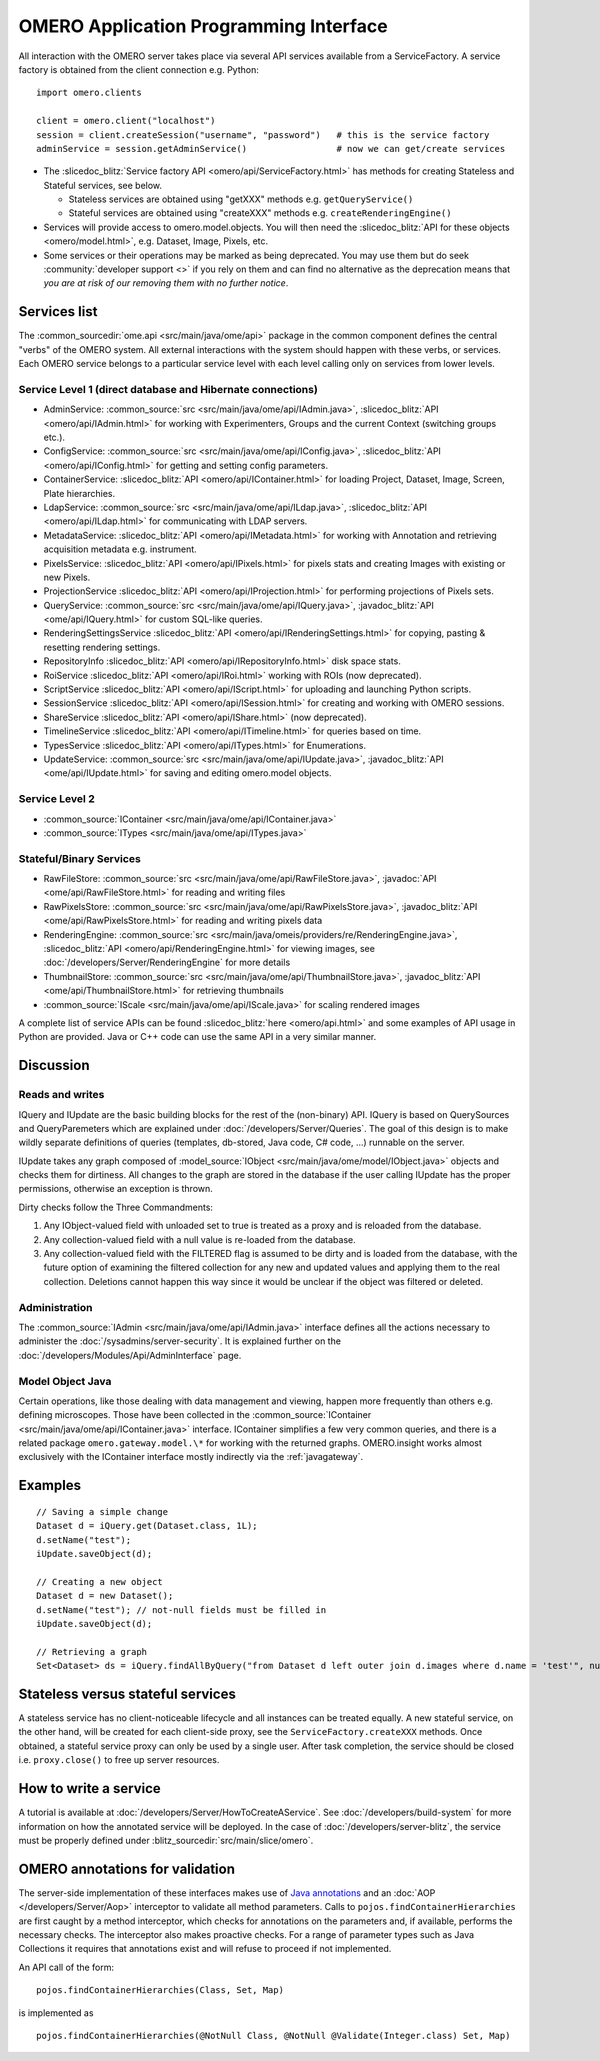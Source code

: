 OMERO Application Programming Interface
=======================================

All interaction with the OMERO server takes place via several API services
available from a ServiceFactory. A service factory is obtained from the client
connection e.g. Python:

::

    import omero.clients

    client = omero.client("localhost")
    session = client.createSession("username", "password")   # this is the service factory
    adminService = session.getAdminService()                 # now we can get/create services

-  The :slicedoc_blitz:`Service factory API <omero/api/ServiceFactory.html>`
   has methods for creating Stateless and Stateful services, see below.

   -  Stateless services are obtained using "getXXX" methods e.g.
      ``getQueryService()``
   -  Stateful services are obtained using "createXXX" methods e.g.
      ``createRenderingEngine()``

-  Services will provide access to omero.model.objects. You will then
   need the :slicedoc_blitz:`API for these objects <omero/model.html>`,
   e.g. Dataset, Image, Pixels, etc.

-  Some services or their operations may be marked as being deprecated.
   You may use them but do seek :community:`developer support <>` if you
   rely on them and can find no alternative as the deprecation means
   that *you are at risk of our removing them with no further notice*.

Services list
-------------

The :common_sourcedir:`ome.api <src/main/java/ome/api>` package in the common
component defines the central "verbs" of the OMERO system. All external
interactions with the system should happen with these verbs, or services. Each
OMERO service belongs to a particular service level with each level calling
only on services from lower levels.

Service Level 1 (direct database and Hibernate connections)
^^^^^^^^^^^^^^^^^^^^^^^^^^^^^^^^^^^^^^^^^^^^^^^^^^^^^^^^^^^

-  AdminService:
   :common_source:`src <src/main/java/ome/api/IAdmin.java>`,
   :slicedoc_blitz:`API <omero/api/IAdmin.html>`
   for working with Experimenters, Groups and the current Context
   (switching groups etc.).
-  ConfigService:
   :common_source:`src <src/main/java/ome/api/IConfig.java>`,
   :slicedoc_blitz:`API <omero/api/IConfig.html>`
   for getting and setting config parameters.
-  ContainerService:
   :slicedoc_blitz:`API <omero/api/IContainer.html>`
   for loading Project, Dataset, Image, Screen, Plate hierarchies.
-  LdapService:
   :common_source:`src <src/main/java/ome/api/ILdap.java>`,
   :slicedoc_blitz:`API <omero/api/ILdap.html>`
   for communicating with LDAP servers.
-  MetadataService:
   :slicedoc_blitz:`API <omero/api/IMetadata.html>`
   for working with Annotation and retrieving acquisition metadata e.g. instrument.
-  PixelsService:
   :slicedoc_blitz:`API <omero/api/IPixels.html>`
   for pixels stats and creating Images with existing or new Pixels.
-  ProjectionService
   :slicedoc_blitz:`API <omero/api/IProjection.html>`
   for performing projections of Pixels sets.
-  QueryService:
   :common_source:`src <src/main/java/ome/api/IQuery.java>`,
   :javadoc_blitz:`API <ome/api/IQuery.html>`
   for custom SQL-like queries.
-  RenderingSettingsService
   :slicedoc_blitz:`API <omero/api/IRenderingSettings.html>`
   for copying, pasting & resetting rendering settings.
-  RepositoryInfo
   :slicedoc_blitz:`API <omero/api/IRepositoryInfo.html>`
   disk space stats.
-  RoiService
   :slicedoc_blitz:`API <omero/api/IRoi.html>`
   working with ROIs (now deprecated).
-  ScriptService
   :slicedoc_blitz:`API <omero/api/IScript.html>`
   for uploading and launching Python scripts.
-  SessionService
   :slicedoc_blitz:`API <omero/api/ISession.html>`
   for creating and working with OMERO sessions.
-  ShareService
   :slicedoc_blitz:`API <omero/api/IShare.html>` (now deprecated).
-  TimelineService
   :slicedoc_blitz:`API <omero/api/ITimeline.html>`
   for queries based on time.
-  TypesService
   :slicedoc_blitz:`API <omero/api/ITypes.html>`
   for Enumerations.
-  UpdateService:
   :common_source:`src <src/main/java/ome/api/IUpdate.java>`,
   :javadoc_blitz:`API <ome/api/IUpdate.html>`
   for saving and editing omero.model objects.

Service Level 2
^^^^^^^^^^^^^^^

-  :common_source:`IContainer <src/main/java/ome/api/IContainer.java>`
-  :common_source:`ITypes <src/main/java/ome/api/ITypes.java>`

Stateful/Binary Services
^^^^^^^^^^^^^^^^^^^^^^^^

-  RawFileStore:
   :common_source:`src <src/main/java/ome/api/RawFileStore.java>`,
   :javadoc:`API <ome/api/RawFileStore.html>` for reading and writing files
-  RawPixelsStore:
   :common_source:`src <src/main/java/ome/api/RawPixelsStore.java>`,
   :javadoc_blitz:`API <ome/api/RawPixelsStore.html>` for reading and writing pixels data
-  RenderingEngine:
   :common_source:`src <src/main/java/omeis/providers/re/RenderingEngine.java>`,
   :slicedoc_blitz:`API <omero/api/RenderingEngine.html>` for viewing images,
   see :doc:`/developers/Server/RenderingEngine` for more details
-  ThumbnailStore:
   :common_source:`src <src/main/java/ome/api/ThumbnailStore.java>`,
   :javadoc_blitz:`API <ome/api/ThumbnailStore.html>` for retrieving thumbnails
-  :common_source:`IScale <src/main/java/ome/api/IScale.java>` for scaling rendered images

A complete list of service APIs can be found
:slicedoc_blitz:`here <omero/api.html>` and some examples of API usage in
Python are provided. Java or C++ code can use the same API in a very similar
manner.

Discussion
----------

Reads and writes
^^^^^^^^^^^^^^^^

IQuery and IUpdate are the basic building blocks for the rest of the
(non-binary) API. IQuery is based on QuerySources and QueryParemeters
which are explained under :doc:`/developers/Server/Queries`. The goal of this
design is to make wildly separate definitions of queries (templates,
db-stored, Java code, C# code, …) runnable on the server.

IUpdate takes any graph composed of
:model_source:`IObject <src/main/java/ome/model/IObject.java>`
objects and checks them for dirtiness. All changes to the graph are
stored in the database if the user calling IUpdate has the proper
permissions, otherwise an exception is thrown.

Dirty checks follow the Three Commandments:

#. Any IObject-valued field with unloaded set to true is treated as a proxy
   and is reloaded from the database.
#. Any collection-valued field with a null value is re-loaded from the
   database.
#. Any collection-valued field with the FILTERED flag is assumed to be
   dirty and is loaded from the database, with the future option of
   examining the filtered collection for any new and updated values and
   applying them to the real collection. Deletions cannot happen
   this way since it would be unclear if the object was filtered or 
   deleted.

Administration
^^^^^^^^^^^^^^

The :common_source:`IAdmin <src/main/java/ome/api/IAdmin.java>` interface
defines all the actions necessary to administer the
:doc:`/sysadmins/server-security`. It is explained further on the
:doc:`/developers/Modules/Api/AdminInterface` page.

Model Object Java
^^^^^^^^^^^^^^^^^

Certain operations, like those dealing with data management and viewing,
happen more frequently than others e.g. defining microscopes. Those have
been collected in the 
:common_source:`IContainer <src/main/java/ome/api/IContainer.java>`
interface. IContainer simplifies a few very common queries, and there is a
related package ``omero.gateway.model.\*`` for working with the returned graphs.
OMERO.insight works almost exclusively with the IContainer interface mostly 
indirectly via the :ref:`javagateway`.

Examples
--------

::

    // Saving a simple change
    Dataset d = iQuery.get(Dataset.class, 1L);
    d.setName("test");
    iUpdate.saveObject(d);

    // Creating a new object
    Dataset d = new Dataset();
    d.setName("test"); // not-null fields must be filled in
    iUpdate.saveObject(d);

    // Retrieving a graph
    Set<Dataset> ds = iQuery.findAllByQuery("from Dataset d left outer join d.images where d.name = 'test'", null);

Stateless versus stateful services
----------------------------------

A stateless service has no client-noticeable lifecycle and all instances can
be treated equally. A new stateful service, on the other hand, will be created
for each client-side proxy, see the ``ServiceFactory.createXXX`` methods. Once
obtained, a stateful service proxy can only be used by a single user. After
task completion, the service should be closed i.e. ``proxy.close()`` to free up
server resources.

How to write a service
----------------------

A tutorial is available at :doc:`/developers/Server/HowToCreateAService`.
See :doc:`/developers/build-system` for more information
on how the annotated service will be deployed.
In the case of :doc:`/developers/server-blitz`, the
service must be properly defined under 
:blitz_sourcedir:`src/main/slice/omero`.

OMERO annotations for validation
--------------------------------

The server-side implementation of these interfaces makes use of `Java annotations <https://docs.oracle.com/javase/tutorial/java/annotations/basics.html>`_
and an :doc:`AOP </developers/Server/Aop>` interceptor to validate all method
parameters. Calls to ``pojos.findContainerHierarchies`` are first caught by a
method interceptor, which checks for annotations on the parameters and, if
available, performs the necessary checks. The interceptor also makes proactive
checks. For a range of parameter types such as Java Collections it requires
that annotations exist and will refuse to proceed if not implemented.

An API call of the form:

::

        pojos.findContainerHierarchies(Class, Set, Map)

is implemented as

::

         pojos.findContainerHierarchies(@NotNull Class, @NotNull @Validate(Integer.class) Set, Map)

.. seealso:: :doc:`/developers/Server/Queries`, :doc:`/developers/Server/RenderingEngine`, :doc:`/developers/Modules/ExceptionHandling`
